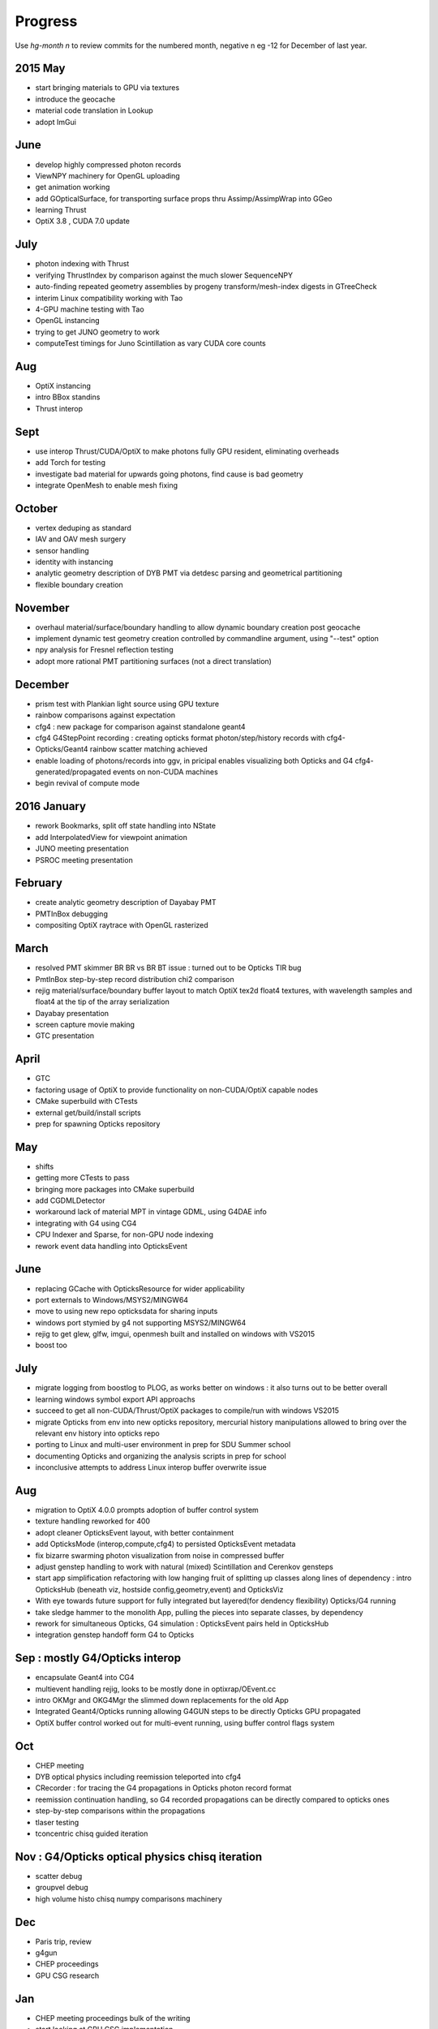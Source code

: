 Progress
=========

Use *hg-month n* to review commits for the numbered month, 
negative n eg -12 for December of last year.




2015 May
---------

* start bringing materials to GPU via textures
* introduce the geocache
* material code translation in Lookup
* adopt ImGui

June
-----

* develop highly compressed photon records
* ViewNPY machinery for OpenGL uploading 
* get animation working 
* add GOpticalSurface, for transporting surface props thru Assimp/AssimpWrap into GGeo
* learning Thrust
* OptiX 3.8 , CUDA 7.0 update 

July
-----

* photon indexing with Thrust
* verifying ThrustIndex by comparison against the much slower SequenceNPY
* auto-finding repeated geometry assemblies by progeny transform/mesh-index digests in GTreeCheck
* interim Linux compatibility working with Tao
* 4-GPU machine testing with Tao
* OpenGL instancing 
* trying to get JUNO geometry to work
* computeTest timings for Juno Scintillation as vary CUDA core counts

Aug
----

* OptiX instancing 
* intro BBox standins
* Thrust interop

Sept
-----

* use interop Thrust/CUDA/OptiX to make photons fully GPU resident, eliminating overheads
* add Torch for testing
* investigate bad material for upwards going photons, find cause is bad geometry
* integrate OpenMesh to enable mesh fixing

October
--------

* vertex deduping as standard  
* IAV and OAV mesh surgery
* sensor handling
* identity with instancing
* analytic geometry description of DYB PMT via detdesc parsing and geometrical partitioning
* flexible boundary creation

November
---------

* overhaul material/surface/boundary handling to allow dynamic boundary creation post geocache
* implement dynamic test geometry creation controlled by commandline argument, using "--test" option 
* npy analysis for Fresnel reflection testing
* adopt more rational PMT partitioning surfaces (not a direct translation)

December
---------

* prism test with Plankian light source using GPU texture
* rainbow comparisons against expectation
* cfg4 : new package for comparison against standalone geant4
* cfg4 G4StepPoint recording : creating opticks format photon/step/history records with cfg4-
* Opticks/Geant4 rainbow scatter matching achieved
* enable loading of photons/records into ggv, in pricipal enables visualizing both Opticks and G4 cfg4- generated/propagated events on non-CUDA machines
* begin revival of compute mode

2016 January
--------------

* rework Bookmarks, split off state handling into NState
* add InterpolatedView for viewpoint animation 
* JUNO meeting presentation 
* PSROC meeting presentation 

February
---------

* create analytic geometry description of Dayabay PMT 
* PMTInBox debugging
* compositing OptiX raytrace with OpenGL rasterized

March
-------

* resolved PMT skimmer BR BR vs BR BT issue : turned out to be Opticks TIR bug
* PmtInBox step-by-step record distribution chi2 comparison 
* rejig material/surface/boundary buffer layout to match OptiX tex2d float4 textures, with wavelength samples and float4 at the tip of the array serialization
* Dayabay presentation
* screen capture movie making 
* GTC presentation

April
------

* GTC
* factoring usage of OptiX to provide functionality on non-CUDA/OptiX capable nodes
* CMake superbuild with CTests 
* external get/build/install scripts
* prep for spawning Opticks repository 

May
----

* shifts
* getting more CTests to pass 
* bringing more packages into CMake superbuild
* add CGDMLDetector
* workaround lack of material MPT in vintage GDML, using G4DAE info 
* integrating with G4 using CG4 
* CPU Indexer and Sparse, for non-GPU node indexing
* rework event data handling into OpticksEvent

June
-----

* replacing GCache with OpticksResource for wider applicability 
* port externals to Windows/MSYS2/MINGW64
* move to using new repo opticksdata for sharing inputs  
* windows port stymied by g4 not supporting MSYS2/MINGW64  
* rejig to get glew, glfw, imgui, openmesh built and installed on windows with VS2015
* boost too

July
------

* migrate logging from boostlog to PLOG, as works better on windows : it also turns out to be better overall
* learning windows symbol export API approachs 
* succeed to get all non-CUDA/Thrust/OptiX packages to compile/run with windows VS2015
* migrate Opticks from env into new opticks repository, mercurial history manipulations
  allowed to bring over the relevant env history into opticks repo
* porting to Linux and multi-user environment in prep for SDU Summer school
* documenting Opticks and organizing the analysis scripts in prep for school
* inconclusive attempts to address Linux interop buffer overwrite issue

Aug
-----

* migration to OptiX 4.0.0 prompts adoption of buffer control system
* texture handling reworked for 400
* adopt cleaner OpticksEvent layout, with better containment
* add OpticksMode (interop,compute,cfg4) to persisted OpticksEvent metadata
* fix bizarre swarming photon visualization from noise in compressed buffer 
* adjust genstep handling to work with natural (mixed) Scintillation and Cerenkov gensteps
* start app simplification refactoring with low hanging fruit of splitting up classes along 
  lines of dependency : intro OpticksHub (beneath viz, hostside config,geometry,event) 
  and OpticksViz 

* With eye towards future support for fully integrated but layered(for dendency flexibility)
  Opticks/G4 running  

* take sledge hammer to the monolith App, pulling the pieces into separate classes, by dependency
* rework for simultaneous Opticks, G4 simulation : OpticksEvent pairs held in OpticksHub
* integration genstep handoff form G4 to Opticks

Sep : mostly G4/Opticks interop
-----------------------------------

* encapsulate Geant4 into CG4
* multievent handling rejig, looks to be mostly done in optixrap/OEvent.cc
* intro OKMgr and OKG4Mgr the slimmed down replacements for the old App
* Integrated Geant4/Opticks running allowing G4GUN steps to be directly Opticks GPU propagated
* OptiX buffer control worked out for multi-event running, using buffer control flags system  


Oct
------

* CHEP meeting 
* DYB optical physics including reemission teleported into cfg4
* CRecorder : for tracing the G4 propagations in Opticks photon record format 
* reemission continuation handling, so G4 recorded propagations can be directly compared to opticks ones
* step-by-step comparisons within the propagations
* tlaser testing 
* tconcentric chisq guided iteration 

Nov : G4/Opticks optical physics chisq iteration
--------------------------------------------------------------

* scatter debug
* groupvel debug 
* high volume histo chisq numpy comparisons machinery 

Dec
------

* Paris trip, review
* g4gun 
* CHEP proceedings 
* GPU CSG research 

Jan
-----

* CHEP meeting proceedings bulk of the writing  
* start looking at GPU CSG implementation
* PSROC presentation
* PHP

Feb
-----

* prototyping GPU CSG in python
* Ulyanov iterative CSG paper pseudocode leads me astray
* GPU binary tree serialization
* adopt XRT boolean lookup tables
* learn how to migate recursive into iterative

Mar
----

* moving CSG python prototype to CUDA
* reiteration, tree gymnastics
* CSG stacks in CUDA
* fix a real painful rare bug in tree reiteration  
* OpticksCSG unification of type shape codes

* learn geometry modelling with implicit functions, SDFs
* start adding polygonization of CSG trees using SDF isosurface extraction
* integrate marching cubes, MC
* integrate dual contouring sample DCS, detour into getting Octree operational in acceptably performant,
  painful at the time, by got real experience of z-order curves, multi-res and morton codes


Apr
-----

* integrate implicit mesher IM over a couple of days: much faster than MC or DCS 
  as uses continuation approach and produces prettier meshes
* boot DCS out of Opticks into optional external 
* start adding transform handling to the CSG tree
* add scaling transform support, debug normal transforms
* fix implicit assumption of normalized ray directions bug in sphere intersection 
* introduce python CSG geometry description into tboolean 
* remove CSG tree height limitation by adoption of bit twiddling postorder, 
  benefiting from morton code experience gained whilst debugging DCS Octree construction

* implement ncylinder
* implement nzsphere

* attempts to use unbounded and open geometry as CSG sub-objects drives home 
  the theory behind CSG : S means SOLID, endcaps are not optional 

* conclude polygonization fails for cathode and base are a limitation of current poly techniques, 
  need new approach to work with thin volumes

* complete conversion of detdesc PMT into NCSG (no uncoincide yet)

* conclude topdown detdesc parse too painful, jump ship to GDML
* GDML parse turns out to be much easier
* implement GDML tree querying to select general subtrees 

  






